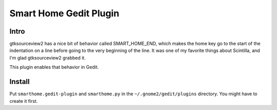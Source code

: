 =======================
Smart Home Gedit Plugin
=======================

Intro
-----

gtksourceview2 has a nice bit of behavior called SMART_HOME_END, which makes
the home key go to the start of the indentation on a line before going to the
very beginning of the line. It was one of my favorite things about Scintilla,
and I'm glad gtksourceview2 grabbed it.

This plugin enables that behavior in Gedit.

Install
-------

Put ``smarthome.gedit-plugin`` and ``smarthome.py`` in the ``~/.gnome2/gedit/plugins``
directory. You might have to create it first.

